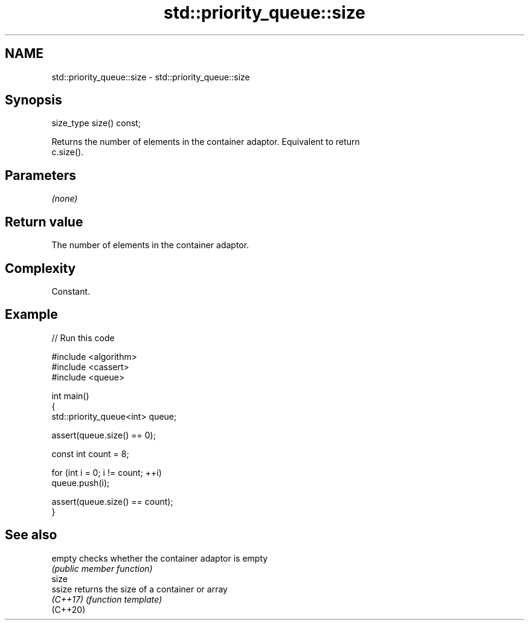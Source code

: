 .TH std::priority_queue::size 3 "2024.06.10" "http://cppreference.com" "C++ Standard Libary"
.SH NAME
std::priority_queue::size \- std::priority_queue::size

.SH Synopsis
   size_type size() const;

   Returns the number of elements in the container adaptor. Equivalent to return
   c.size().

.SH Parameters

   \fI(none)\fP

.SH Return value

   The number of elements in the container adaptor.

.SH Complexity

   Constant.

.SH Example


// Run this code

 #include <algorithm>
 #include <cassert>
 #include <queue>

 int main()
 {
     std::priority_queue<int> queue;

     assert(queue.size() == 0);

     const int count = 8;

     for (int i = 0; i != count; ++i)
         queue.push(i);

     assert(queue.size() == count);
 }

.SH See also

   empty   checks whether the container adaptor is empty
           \fI(public member function)\fP
   size
   ssize   returns the size of a container or array
   \fI(C++17)\fP \fI(function template)\fP
   (C++20)
